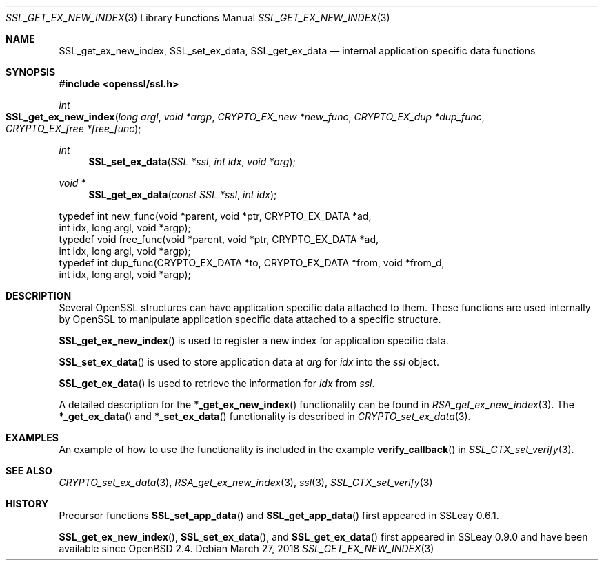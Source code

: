 .\"	$OpenBSD: SSL_get_ex_new_index.3,v 1.4 2018/03/27 17:35:50 schwarze Exp $
.\"	OpenSSL 9b86974e Aug 17 15:21:33 2015 -0400
.\"
.\" This file was written by Lutz Jaenicke <jaenicke@openssl.org>.
.\" Copyright (c) 2001, 2005 The OpenSSL Project.  All rights reserved.
.\"
.\" Redistribution and use in source and binary forms, with or without
.\" modification, are permitted provided that the following conditions
.\" are met:
.\"
.\" 1. Redistributions of source code must retain the above copyright
.\"    notice, this list of conditions and the following disclaimer.
.\"
.\" 2. Redistributions in binary form must reproduce the above copyright
.\"    notice, this list of conditions and the following disclaimer in
.\"    the documentation and/or other materials provided with the
.\"    distribution.
.\"
.\" 3. All advertising materials mentioning features or use of this
.\"    software must display the following acknowledgment:
.\"    "This product includes software developed by the OpenSSL Project
.\"    for use in the OpenSSL Toolkit. (http://www.openssl.org/)"
.\"
.\" 4. The names "OpenSSL Toolkit" and "OpenSSL Project" must not be used to
.\"    endorse or promote products derived from this software without
.\"    prior written permission. For written permission, please contact
.\"    openssl-core@openssl.org.
.\"
.\" 5. Products derived from this software may not be called "OpenSSL"
.\"    nor may "OpenSSL" appear in their names without prior written
.\"    permission of the OpenSSL Project.
.\"
.\" 6. Redistributions of any form whatsoever must retain the following
.\"    acknowledgment:
.\"    "This product includes software developed by the OpenSSL Project
.\"    for use in the OpenSSL Toolkit (http://www.openssl.org/)"
.\"
.\" THIS SOFTWARE IS PROVIDED BY THE OpenSSL PROJECT ``AS IS'' AND ANY
.\" EXPRESSED OR IMPLIED WARRANTIES, INCLUDING, BUT NOT LIMITED TO, THE
.\" IMPLIED WARRANTIES OF MERCHANTABILITY AND FITNESS FOR A PARTICULAR
.\" PURPOSE ARE DISCLAIMED.  IN NO EVENT SHALL THE OpenSSL PROJECT OR
.\" ITS CONTRIBUTORS BE LIABLE FOR ANY DIRECT, INDIRECT, INCIDENTAL,
.\" SPECIAL, EXEMPLARY, OR CONSEQUENTIAL DAMAGES (INCLUDING, BUT
.\" NOT LIMITED TO, PROCUREMENT OF SUBSTITUTE GOODS OR SERVICES;
.\" LOSS OF USE, DATA, OR PROFITS; OR BUSINESS INTERRUPTION)
.\" HOWEVER CAUSED AND ON ANY THEORY OF LIABILITY, WHETHER IN CONTRACT,
.\" STRICT LIABILITY, OR TORT (INCLUDING NEGLIGENCE OR OTHERWISE)
.\" ARISING IN ANY WAY OUT OF THE USE OF THIS SOFTWARE, EVEN IF ADVISED
.\" OF THE POSSIBILITY OF SUCH DAMAGE.
.\"
.Dd $Mdocdate: March 27 2018 $
.Dt SSL_GET_EX_NEW_INDEX 3
.Os
.Sh NAME
.Nm SSL_get_ex_new_index ,
.Nm SSL_set_ex_data ,
.Nm SSL_get_ex_data
.Nd internal application specific data functions
.Sh SYNOPSIS
.In openssl/ssl.h
.Ft int
.Fo SSL_get_ex_new_index
.Fa "long argl"
.Fa "void *argp"
.Fa "CRYPTO_EX_new *new_func"
.Fa "CRYPTO_EX_dup *dup_func"
.Fa "CRYPTO_EX_free *free_func"
.Fc
.Ft int
.Fn SSL_set_ex_data "SSL *ssl" "int idx" "void *arg"
.Ft void *
.Fn SSL_get_ex_data "const SSL *ssl" "int idx"
.Bd -literal
typedef int new_func(void *parent, void *ptr, CRYPTO_EX_DATA *ad,
               int idx, long argl, void *argp);
typedef void free_func(void *parent, void *ptr, CRYPTO_EX_DATA *ad,
               int idx, long argl, void *argp);
typedef int dup_func(CRYPTO_EX_DATA *to, CRYPTO_EX_DATA *from, void *from_d,
               int idx, long argl, void *argp);
.Ed
.Sh DESCRIPTION
Several OpenSSL structures can have application specific data attached to them.
These functions are used internally by OpenSSL to manipulate application
specific data attached to a specific structure.
.Pp
.Fn SSL_get_ex_new_index
is used to register a new index for application specific data.
.Pp
.Fn SSL_set_ex_data
is used to store application data at
.Fa arg
for
.Fa idx
into the
.Fa ssl
object.
.Pp
.Fn SSL_get_ex_data
is used to retrieve the information for
.Fa idx
from
.Fa ssl .
.Pp
A detailed description for the
.Fn *_get_ex_new_index
functionality can be found in
.Xr RSA_get_ex_new_index 3 .
The
.Fn *_get_ex_data
and
.Fn *_set_ex_data
functionality is described in
.Xr CRYPTO_set_ex_data 3 .
.Sh EXAMPLES
An example of how to use the functionality is included in the example
.Fn verify_callback
in
.Xr SSL_CTX_set_verify 3 .
.Sh SEE ALSO
.Xr CRYPTO_set_ex_data 3 ,
.Xr RSA_get_ex_new_index 3 ,
.Xr ssl 3 ,
.Xr SSL_CTX_set_verify 3
.Sh HISTORY
Precursor functions
.Fn SSL_set_app_data
and
.Fn SSL_get_app_data
first appeared in SSLeay 0.6.1.
.Pp
.Fn SSL_get_ex_new_index ,
.Fn SSL_set_ex_data ,
and
.Fn SSL_get_ex_data
first appeared in SSLeay 0.9.0 and have been available since
.Ox 2.4 .
